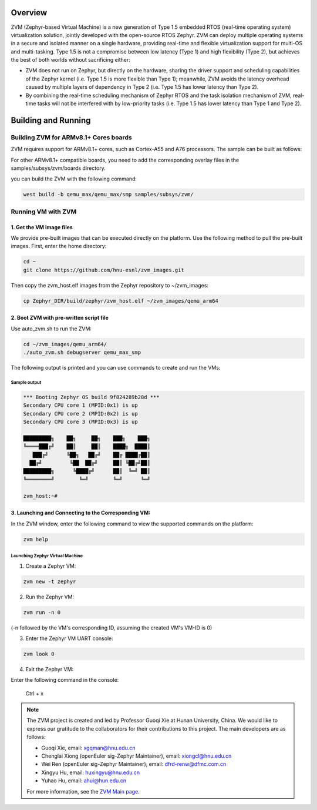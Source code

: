 .. Zephyr:code-sample:: ZVM
    :name: ZVM (Zephyr-based Virtual Machine)

    Boot virtual machines (VMs) with ZVM.
    This sample support run two VMs
    using ZVM on the QEMU MAX board.

Overview
*********************************

ZVM (Zephyr-based Virtual Machine) is a new generation of Type 1.5 embedded
RTOS (real-time operating system) virtualization solution, jointly developed
with the open-source RTOS Zephyr. ZVM can deploy multiple operating systems
in a secure and isolated manner on a single hardware, providing real-time and
flexible virtualization support for multi-OS and multi-tasking.
Type 1.5 is not a compromise between low latency (Type 1) and high flexibility (Type 2),
but achieves the best of both worlds without sacrificing either:

- ZVM does not run on Zephyr, but directly on the hardware, sharing the driver support and scheduling capabilities of the Zephyr kernel (i.e. Type 1.5 is more flexible than Type 1); meanwhile, ZVM avoids the latency overhead caused by multiple layers of dependency in Type 2 (i.e. Type 1.5 has lower latency than Type 2).

- By combining the real-time scheduling mechanism of Zephyr RTOS and the task isolation mechanism of ZVM, real-time tasks will not be interfered with by low-priority tasks (i.e. Type 1.5 has lower latency than Type 1 and Type 2).

Building and Running
*********************************

Building ZVM for ARMv8.1+ Cores boards
======================================

ZVM requires support for ARMv8.1+ cores, such as Cortex-A55 and A76 processors. The sample can be built as follows:

.. zephyr-app-commands::
    :zephyr-app: samples/subsys/zvm
    :board: qemu_max
    :goals: build
    :compact:

For other ARMv8.1+ compatible boards, you need to add the corresponding overlay files in the samples/subsys/zvm/boards directory.

you can build the ZVM with the following command:

.. code-block:: shell

    west build -b qemu_max/qemu_max/smp samples/subsys/zvm/

Running VM with ZVM
====================================

1. Get the VM image files
--------------------------------------

We provide pre-built images that can be executed directly on the platform.
Use the following method to pull the pre-built images. First, enter the home directory:

.. code-block:: shell

    cd ~
    git clone https://github.com/hnu-esnl/zvm_images.git

Then copy the zvm_host.elf images from the Zephyr repository to ~/zvm_images:

.. code-block:: shell

    cp Zephyr_DIR/build/zephyr/zvm_host.elf ~/zvm_images/qemu_arm64

2. Boot ZVM with pre-written script file
--------------------------------------------

Use auto_zvm.sh to run the ZVM:

.. code-block:: shell

    cd ~/zvm_images/qemu_arm64/
    ./auto_zvm.sh debugserver qemu_max_smp

The following output is printed and you can use commands to create and run the VMs:

Sample output
~~~~~~~~~~~~~~~~~~~~~~~~~~~~~~~~~~~~~~~~~~~~~~~~~~~~~~~

.. code-block:: shell

    *** Booting Zephyr OS build 9f824289b28d ***
    Secondary CPU core 1 (MPID:0x1) is up
    Secondary CPU core 2 (MPID:0x2) is up
    Secondary CPU core 3 (MPID:0x3) is up

    █████████╗    ██╗     ██╗    ███╗    ███╗
    ╚════███╔╝    ██║     ██║    ████╗  ████║
       ███╔╝      ╚██╗   ██╔╝    ██╔ ████╔██║
      ██╔╝         ╚██  ██╔╝     ██║ ╚██╔╝██║
    █████████╗      ╚████╔╝      ██║  ╚═╝ ██║
    ╚════════╝        ╚═╝        ╚═╝      ╚═╝

    zvm_host:~#

3. Launching and Connecting to the Corresponding VM:
------------------------------------------------------------

In the ZVM window, enter the following command to view the supported commands on the platform:

.. code-block:: shell

    zvm help

Launching Zephyr Virtual Machine
~~~~~~~~~~~~~~~~~~~~~~~~~~~~~~~~~~~~~~~~~~~~~~~~~~~~~~~

1) Create a Zephyr VM:

.. code-block:: shell

    zvm new -t zephyr

2) Run the Zephyr VM:

.. code-block:: shell

    zvm run -n 0

(-n followed by the VM's corresponding ID, assuming the created VM's VM-ID is 0)

3) Enter the Zephyr VM UART console:

.. code-block:: shell

    zvm look 0

4) Exit the Zephyr VM:

Enter the following command in the console:

    Ctrl + x

.. note::

    The ZVM project is created and led by Professor Guoqi Xie at Hunan University, China.
    We would like to express our gratitude to the collaborators for their contributions
    to this project. The main developers are as follows:

    - Guoqi Xie, email: xgqman@hnu.edu.cn
    - Chenglai Xiong (openEuler sig-Zephyr Maintainer), email: xiongcl@hnu.edu.cn
    - Wei Ren (openEuler sig-Zephyr Maintainer), email: dfrd-renw@dfmc.com.cn
    - Xingyu Hu, email: huxingyu@hnu.edu.cn
    - Yuhao Hu, email: ahui@hun.edu.cn

    For more information, see the `ZVM Main page <https://gitee.com/openeuler/zvm>`__.
